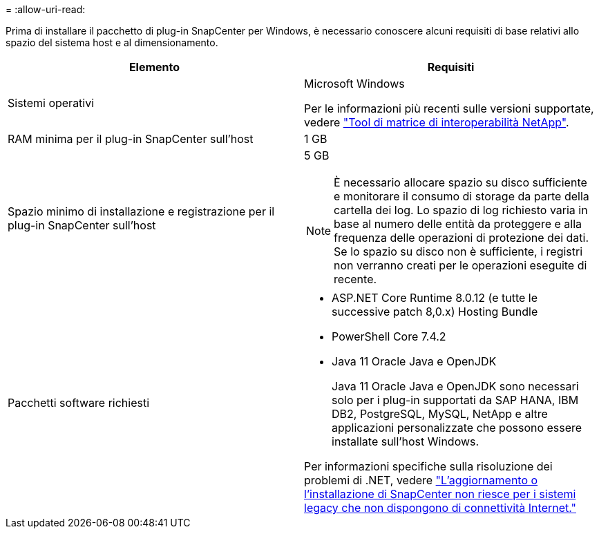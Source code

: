 = 
:allow-uri-read: 


Prima di installare il pacchetto di plug-in SnapCenter per Windows, è necessario conoscere alcuni requisiti di base relativi allo spazio del sistema host e al dimensionamento.

|===
| Elemento | Requisiti 


 a| 
Sistemi operativi
 a| 
Microsoft Windows

Per le informazioni più recenti sulle versioni supportate, vedere https://imt.netapp.com/imt/imt.jsp?components=180321;180339;&solution=1257&isHWU&src=IMT["Tool di matrice di interoperabilità NetApp"^].



 a| 
RAM minima per il plug-in SnapCenter sull'host
 a| 
1 GB



 a| 
Spazio minimo di installazione e registrazione per il plug-in SnapCenter sull'host
 a| 
5 GB


NOTE: È necessario allocare spazio su disco sufficiente e monitorare il consumo di storage da parte della cartella dei log. Lo spazio di log richiesto varia in base al numero delle entità da proteggere e alla frequenza delle operazioni di protezione dei dati. Se lo spazio su disco non è sufficiente, i registri non verranno creati per le operazioni eseguite di recente.



 a| 
Pacchetti software richiesti
 a| 
* ASP.NET Core Runtime 8.0.12 (e tutte le successive patch 8,0.x) Hosting Bundle
* PowerShell Core 7.4.2
* Java 11 Oracle Java e OpenJDK
+
Java 11 Oracle Java e OpenJDK sono necessari solo per i plug-in supportati da SAP HANA, IBM DB2, PostgreSQL, MySQL, NetApp e altre applicazioni personalizzate che possono essere installate sull'host Windows.



Per informazioni specifiche sulla risoluzione dei problemi di .NET, vedere https://kb.netapp.com/mgmt/SnapCenter/SnapCenter_upgrade_or_install_fails_with_This_KB_is_not_related_to_the_OS["L'aggiornamento o l'installazione di SnapCenter non riesce per i sistemi legacy che non dispongono di connettività Internet."]

|===